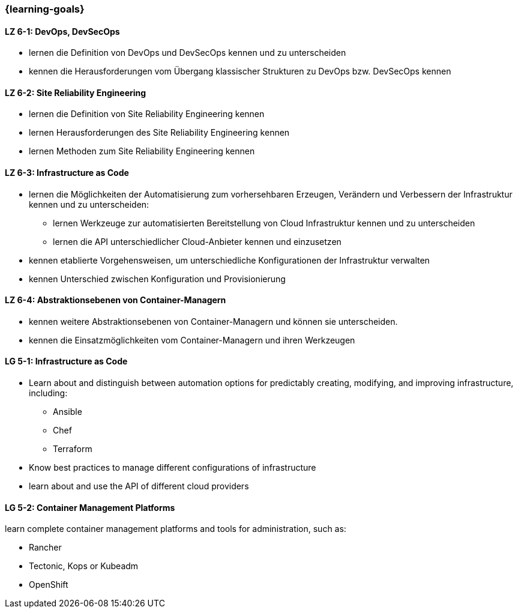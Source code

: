 === {learning-goals}


// tag::DE[]
[[LZ-6-1]]
==== LZ 6-1: DevOps, DevSecOps
* lernen die Definition von DevOps und DevSecOps kennen und zu unterscheiden
* kennen die Herausforderungen vom Übergang klassischer Strukturen zu DevOps bzw. DevSecOps kennen

[[LZ-6-2]]
==== LZ 6-2: Site Reliability Engineering
* lernen die Definition von Site Reliability Engineering kennen
* lernen Herausforderungen des Site Reliability Engineering kennen
* lernen Methoden zum Site Reliability Engineering kennen

[[LZ-6-3]]
==== LZ 6-3: Infrastructure as Code
* lernen die Möglichkeiten der Automatisierung zum vorhersehbaren Erzeugen, Verändern und Verbessern der Infrastruktur kennen und zu unterscheiden:
** lernen Werkzeuge zur automatisierten Bereitstellung von Cloud Infrastruktur kennen und zu unterscheiden
** lernen die API unterschiedlicher Cloud-Anbieter kennen und einzusetzen 
* kennen etablierte Vorgehensweisen, um unterschiedliche Konfigurationen der Infrastruktur verwalten
* kennen Unterschied zwischen Konfiguration und Provisionierung

[[LZ-6-4]]
==== LZ 6-4: Abstraktionsebenen von Container-Managern
* kennen weitere Abstraktionsebenen von Container-Managern und können sie unterscheiden.
* kennen die Einsatzmöglichkeiten vom Container-Managern und ihren Werkzeugen
// end::DE[]

// tag::EN[]
[[LG-5-1]]
==== LG 5-1: Infrastructure as Code
* Learn about and distinguish between automation options for predictably creating, modifying, and improving infrastructure, including:
** Ansible
** Chef
** Terraform
* Know best practices to manage different configurations of infrastructure
* learn about and use the API of different cloud providers

[[LG-5-2]]
==== LG 5-2: Container Management Platforms
learn complete container management platforms and tools for administration, such as:

* Rancher
* Tectonic, Kops or Kubeadm
* OpenShift
// end::EN[]


